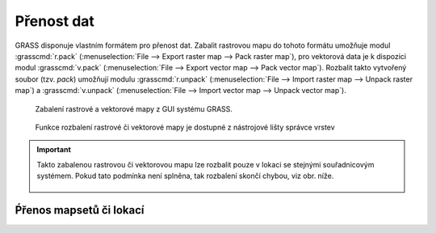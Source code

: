 Přenost dat
-----------

GRASS disponuje vlastním formátem pro přenost dat. Zabalit rastrovou
mapu do tohoto formátu umožňuje modul :grasscmd:`r.pack`
(:menuselection:`File --> Export raster map --> Pack raster map`), pro
vektorová data je k dispozici modul :grasscmd:`v.pack`
(:menuselection:`File --> Export vector map --> Pack vector
map`). Rozbalit takto vytvořený soubor (tzv. `pack`) umožňují modulu
:grasscmd:`r.unpack` (:menuselection:`File --> Import raster map -->
Unpack raster map`) a :grasscmd:`v.unpack` (:menuselection:`File -->
Import vector map --> Unpack vector map`).

.. figure:: images/pack-from-gui.png
   :class: large
           
   Zabalení rastrové a vektorové mapy z GUI systému GRASS.

.. figure:: images/unpack-from-gui.png
   :class: middle
        
   Funkce rozbalení rastrové či vektorové mapy je dostupné z
   nástrojové lišty správce vrstev

.. important::

   Takto zabalenou rastrovou či vektorovou mapu lze rozbalit pouze v
   lokaci se stejnými souřadnicovým systémem. Pokud tato podmínka není
   splněna, tak rozbalení skončí chybou, viz obr. níže.

   .. figure:: images/r-unpack-proj-match.png


Ṕřenos mapsetů či lokací
========================   
